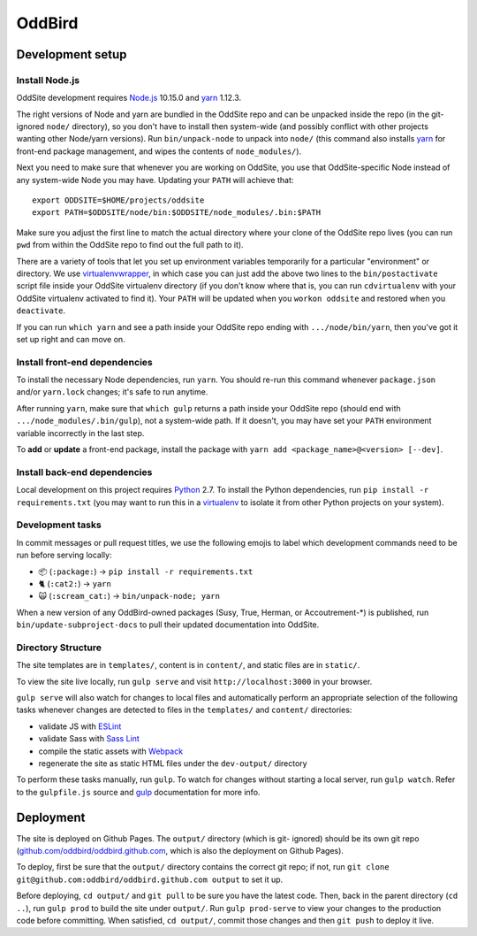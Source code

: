 OddBird
=======

.. image:: https://badges.greenkeeper.io/oddbird/oddsite.svg
   :alt: Greenkeeper badge
   :target: https://greenkeeper.io/

Development setup
-----------------


Install Node.js
~~~~~~~~~~~~~~~

OddSite development requires `Node.js`_ 10.15.0 and `yarn`_ 1.12.3.

The right versions of Node and yarn are bundled in the OddSite repo and can be
unpacked inside the repo (in the git-ignored ``node/`` directory), so you don't
have to install then system-wide (and possibly conflict with other projects
wanting other Node/yarn versions). Run ``bin/unpack-node`` to unpack into
``node/`` (this command also installs `yarn`_ for front-end package
management, and wipes the contents of ``node_modules/``).

Next you need to make sure that whenever you are working on OddSite, you use
that OddSite-specific Node instead of any system-wide Node you may have.
Updating your ``PATH`` will achieve that::

    export ODDSITE=$HOME/projects/oddsite
    export PATH=$ODDSITE/node/bin:$ODDSITE/node_modules/.bin:$PATH

Make sure you adjust the first line to match the actual directory where your
clone of the OddSite repo lives (you can run ``pwd`` from within the OddSite
repo to find out the full path to it).

There are a variety of tools that let you set up environment variables
temporarily for a particular "environment" or directory. We use
`virtualenvwrapper`_, in which case you can just add the above two lines to the
``bin/postactivate`` script file inside your OddSite virtualenv directory (if
you don't know where that is, you can run ``cdvirtualenv`` with your OddSite
virtualenv activated to find it). Your ``PATH`` will be updated when you
``workon oddsite`` and restored when you ``deactivate``.

If you can run ``which yarn`` and see a path inside your OddSite repo ending
with ``.../node/bin/yarn``, then you've got it set up right and can move on.


Install front-end dependencies
~~~~~~~~~~~~~~~~~~~~~~~~~~~~~~

To install the necessary Node dependencies, run ``yarn``. You should re-run
this command whenever ``package.json`` and/or ``yarn.lock`` changes; it's safe
to run anytime.

After running ``yarn``, make sure that ``which gulp`` returns a path inside
your OddSite repo (should end with ``.../node_modules/.bin/gulp``), not a
system-wide path. If it doesn't, you may have set your ``PATH`` environment
variable incorrectly in the last step.

To **add** or **update** a front-end package, install the package with ``yarn
add <package_name>@<version> [--dev]``.


Install back-end dependencies
~~~~~~~~~~~~~~~~~~~~~~~~~~~~~

Local development on this project requires `Python`_ 2.7. To install the Python
dependencies, run ``pip install -r requirements.txt`` (you may want to run this
in a `virtualenv`_ to isolate it from other Python projects on your system).


Development tasks
~~~~~~~~~~~~~~~~~

In commit messages or pull request titles, we use the following emojis to label
which development commands need to be run before serving locally:

- 📦 (``:package:``) -> ``pip install -r requirements.txt``
- 🐈 (``:cat2:``) -> ``yarn``
- 🙀 (``:scream_cat:``) -> ``bin/unpack-node; yarn``

When a new version of any OddBird-owned packages (Susy, True, Herman, or
Accoutrement-*) is published, run ``bin/update-subproject-docs`` to pull their
updated documentation into OddSite.


Directory Structure
~~~~~~~~~~~~~~~~~~~

The site templates are in ``templates/``, content is in ``content/``, and
static files are in ``static/``.

To view the site live locally, run ``gulp serve`` and visit
``http://localhost:3000`` in your browser.

``gulp serve`` will also watch for changes to local files and automatically
perform an appropriate selection of the following tasks whenever changes are
detected to files in the ``templates/`` and ``content/`` directories:

* validate JS with `ESLint`_
* validate Sass with `Sass Lint`_
* compile the static assets with `Webpack`_
* regenerate the site as static HTML files under the ``dev-output/`` directory

To perform these tasks manually, run ``gulp``. To watch for changes without
starting a local server, run ``gulp watch``. Refer to the ``gulpfile.js``
source and `gulp`_ documentation for more info.

.. _Node.js: http://nodejs.org
.. _yarn: https://yarnpkg.com/
.. _virtualenvwrapper: http://virtualenvwrapper.readthedocs.org/en/latest/
.. _Python: https://www.python.org/
.. _virtualenv: http://www.virtualenv.org
.. _ESLint: http://eslint.org/
.. _Sass Lint: https://github.com/sasstools/sass-lint
.. _Webpack: http://webpack.github.io/
.. _gulp: http://gulpjs.com/


Deployment
----------

The site is deployed on Github Pages. The ``output/`` directory (which is git-
ignored) should be its own git repo (`github.com/oddbird/oddbird.github.com`_,
which is also the deployment on Github Pages).

To deploy, first be sure that the ``output/`` directory contains the correct
git repo; if not, run ``git clone git@github.com:oddbird/oddbird.github.com
output`` to set it up.

Before deploying, ``cd output/`` and ``git pull`` to be sure you have the
latest code. Then, back in the parent directory (``cd ..``), run ``gulp prod``
to build the site under ``output/``. Run ``gulp prod-serve`` to view your
changes to the production code before committing. When satisfied, ``cd
output/``, commit those changes and then ``git push`` to deploy it live.

.. _github.com/oddbird/oddbird.github.com: https://github.com/oddbird/oddbird.github.com

